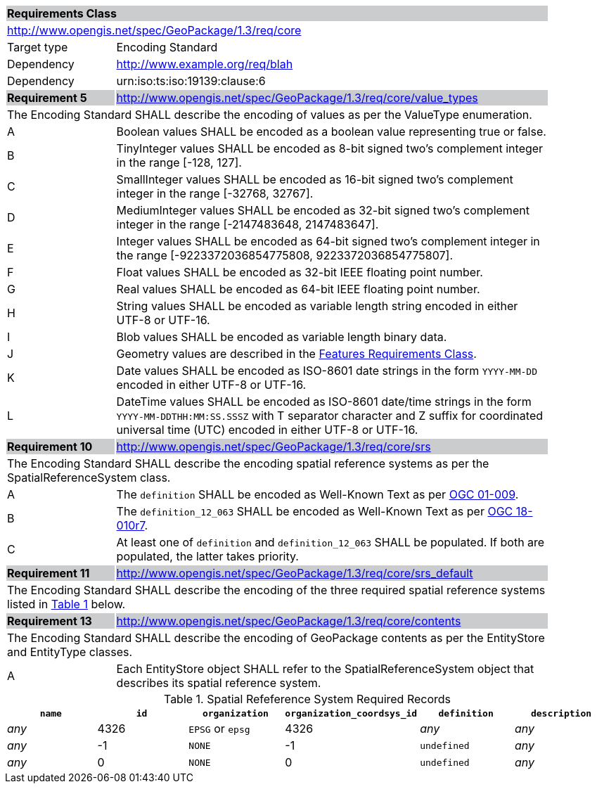 [[rc_core]]

[cols="1,4",width="90%"]
|===
2+|*Requirements Class* {set:cellbgcolor:#CACCCE}
2+|http://www.opengis.net/spec/GeoPackage/1.3/req/core {set:cellbgcolor:#FFFFFF}
|Target type |Encoding Standard
|Dependency |http://www.example.org/req/blah
|Dependency |urn:iso:ts:iso:19139:clause:6
|*Requirement 5* {set:cellbgcolor:#CACCCE} |http://www.opengis.net/spec/GeoPackage/1.3/req/core/value_types +
2+| The Encoding Standard SHALL describe the encoding of values as per the ValueType enumeration. {set:cellbgcolor:#FFFFFF}
|A | Boolean values SHALL be encoded as a boolean value representing true or false.
|B | TinyInteger values SHALL be encoded as 8-bit signed two’s complement integer in the range [-128, 127].
|C | SmallInteger values SHALL be encoded as 16-bit signed two’s complement integer in the range [-32768, 32767].
|D | MediumInteger values SHALL be encoded as 32-bit signed two’s complement integer in the range [-2147483648, 2147483647].
|E | Integer values SHALL be encoded as 64-bit signed two’s complement integer in the range [-9223372036854775808, 9223372036854775807].
|F | Float values SHALL be encoded as 32-bit IEEE floating point number.
|G | Real values SHALL be encoded as 64-bit IEEE floating point number.
|H | String values SHALL be encoded as variable length string encoded in either UTF-8 or UTF-16.
|I | Blob values SHALL be encoded as variable length binary data.
|J | Geometry values are described in the <<rc_features,Features Requirements Class>>.
|K | Date values SHALL be encoded as ISO-8601 date strings in the form `YYYY-MM-DD` encoded in either UTF-8 or UTF-16.
|L | DateTime values SHALL be encoded as ISO-8601 date/time strings in the form `YYYY-MM-DDTHH:MM:SS.SSSZ` with T separator character and Z suffix for coordinated universal time (UTC) encoded in either UTF-8 or UTF-16.
|*Requirement 10* {set:cellbgcolor:#CACCCE} |http://www.opengis.net/spec/GeoPackage/1.3/req/core/srs +
2+|The Encoding Standard SHALL describe the encoding spatial reference systems as per the SpatialReferenceSystem class. {set:cellbgcolor:#FFFFFF}
|A | The `definition` SHALL be encoded as Well-Known Text as per <<OGC_01_009,OGC 01-009>>.
|B | The `definition_12_063` SHALL be encoded as Well-Known Text as per <<OGC-18-010r7,OGC 18-010r7>>.
|C | At least one of `definition` and `definition_12_063` SHALL be populated. If both are populated, the latter takes priority.
|*Requirement 11* {set:cellbgcolor:#CACCCE} |http://www.opengis.net/spec/GeoPackage/1.3/req/core/srs_default +
2+|The Encoding Standard SHALL describe the encoding of the three required spatial reference systems listed in <<gpkg_spatial_ref_sys_records>> below. {set:cellbgcolor:#FFFFFF}
|*Requirement 13* {set:cellbgcolor:#CACCCE} |http://www.opengis.net/spec/GeoPackage/1.3/req/core/contents +
2+| The Encoding Standard SHALL describe the encoding of GeoPackage contents as per the EntityStore and EntityType classes. {set:cellbgcolor:#FFFFFF}
|A| Each EntityStore object SHALL refer to the SpatialReferenceSystem object that describes its spatial reference system.
|===

[#gpkg_spatial_ref_sys_records,reftext='{table-caption} {counter:table-num}']
.Spatial Refeference System Required Records
[cols=",,,,,",options="header",]
|=======================================================================
|`name`|`id`|`organization`|`organization_coordsys_id`|`definition`|`description`
|_any_|4326|`EPSG` or `epsg`|4326|_any_|_any_
|_any_|-1|`NONE`|-1|`undefined`|_any_
|_any_|0|`NONE`|0|`undefined`|_any_
|=======================================================================

